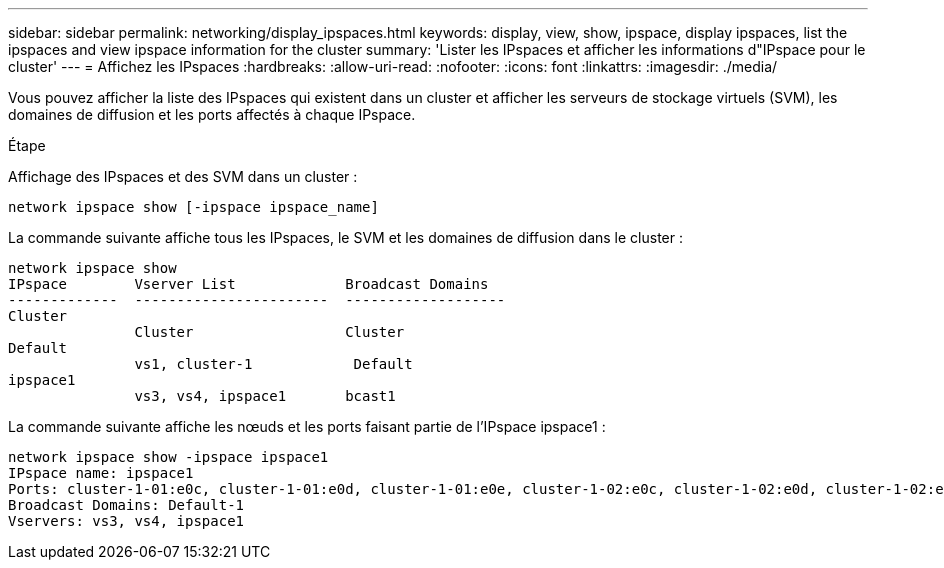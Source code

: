 ---
sidebar: sidebar 
permalink: networking/display_ipspaces.html 
keywords: display, view, show, ipspace, display ipspaces, list the ipspaces and view ipspace information for the cluster 
summary: 'Lister les IPspaces et afficher les informations d"IPspace pour le cluster' 
---
= Affichez les IPspaces
:hardbreaks:
:allow-uri-read: 
:nofooter: 
:icons: font
:linkattrs: 
:imagesdir: ./media/


[role="lead"]
Vous pouvez afficher la liste des IPspaces qui existent dans un cluster et afficher les serveurs de stockage virtuels (SVM), les domaines de diffusion et les ports affectés à chaque IPspace.

.Étape
Affichage des IPspaces et des SVM dans un cluster :

....
network ipspace show [-ipspace ipspace_name]
....
La commande suivante affiche tous les IPspaces, le SVM et les domaines de diffusion dans le cluster :

....
network ipspace show
IPspace        Vserver List             Broadcast Domains
-------------  -----------------------  -------------------
Cluster
               Cluster                  Cluster
Default
               vs1, cluster-1            Default
ipspace1
               vs3, vs4, ipspace1       bcast1
....
La commande suivante affiche les nœuds et les ports faisant partie de l'IPspace ipspace1 :

....
network ipspace show -ipspace ipspace1
IPspace name: ipspace1
Ports: cluster-1-01:e0c, cluster-1-01:e0d, cluster-1-01:e0e, cluster-1-02:e0c, cluster-1-02:e0d, cluster-1-02:e0e
Broadcast Domains: Default-1
Vservers: vs3, vs4, ipspace1
....